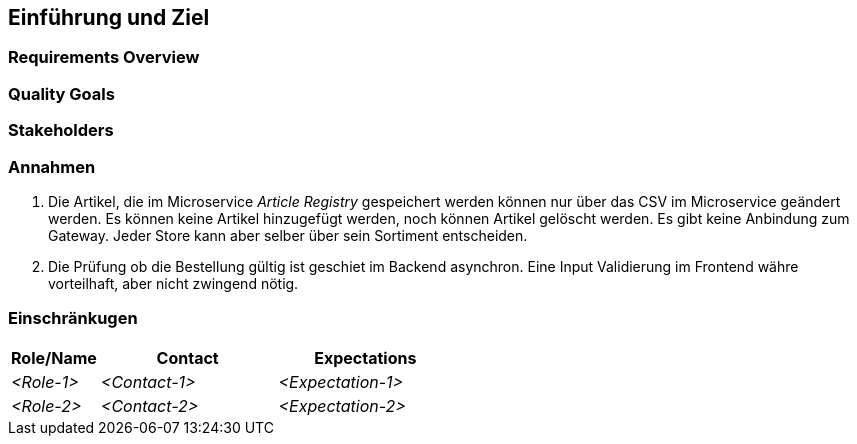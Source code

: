 ifndef::imagesdir[:imagesdir: ../images]

// TODO: Übersicht über die Problemstellung (Auftrag und Ziel).

[[section-introduction-and-goals]]
== Einführung und Ziel



=== Requirements Overview



=== Quality Goals



=== Stakeholders


=== Annahmen

1. Die Artikel, die im Microservice _Article Registry_ gespeichert werden können nur über das CSV im Microservice geändert werden. Es können keine Artikel hinzugefügt werden, noch können Artikel gelöscht werden. Es gibt keine Anbindung zum Gateway. Jeder Store kann aber selber über sein Sortiment entscheiden.
2. Die Prüfung ob die Bestellung gültig ist geschiet im Backend asynchron. Eine Input Validierung im Frontend währe vorteilhaft, aber nicht zwingend nötig.

=== Einschränkugen



[options="header",cols="1,2,2"]
|===
|Role/Name|Contact|Expectations
| _<Role-1>_ | _<Contact-1>_ | _<Expectation-1>_
| _<Role-2>_ | _<Contact-2>_ | _<Expectation-2>_
|===
